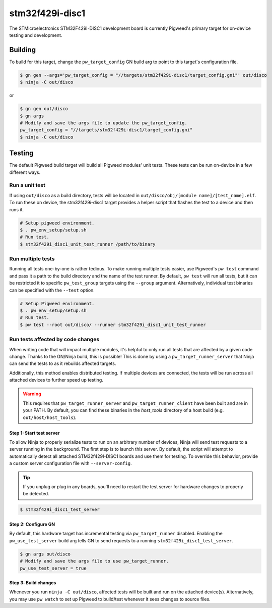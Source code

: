 .. _chapter-stm32f429i-disc1:

.. default-domain:: cpp

.. highlight:: sh

----------------
stm32f429i-disc1
----------------
The STMicroelectronics STM32F429I-DISC1 development board is currently Pigweed's
primary target for on-device testing and development.

Building
========
To build for this target, change the ``pw_target_config`` GN build arg to point
to this target's configuration file.

.. code:: sh

  $ gn gen --args='pw_target_config = "//targets/stm32f429i-disc1/target_config.gni"' out/disco
  $ ninja -C out/disco

or

.. code:: sh

  $ gn gen out/disco
  $ gn args
  # Modify and save the args file to update the pw_target_config.
  pw_target_config = "//targets/stm32f429i-disc1/target_config.gni"
  $ ninja -C out/disco

Testing
=======
The default Pigweed build target will build all Pigweed modules' unit tests.
These tests can be run on-device in a few different ways.

Run a unit test
---------------
If using ``out/disco`` as a build directory, tests will be located in
``out/disco/obj/[module name]/[test_name].elf``. To run these on device, the
stm32f429i-disc1 target provides a helper script that flashes the test to a
device and then runs it.

.. code:: sh

  # Setup pigweed environment.
  $ . pw_env_setup/setup.sh
  # Run test.
  $ stm32f429i_disc1_unit_test_runner /path/to/binary

Run multiple tests
------------------
Running all tests one-by-one is rather tedious. To make running multiple
tests easier, use Pigweed's ``pw test`` command and pass it a path to the build
directory and the name of the test runner. By default, ``pw test`` will run all
tests, but it can be restricted it to specific ``pw_test_group`` targets using
the ``--group`` argument. Alternatively, individual test binaries can be
specified with the ``--test`` option.

.. code:: sh

  # Setup Pigweed environment.
  $ . pw_env_setup/setup.sh
  # Run test.
  $ pw test --root out/disco/ --runner stm32f429i_disc1_unit_test_runner

Run tests affected by code changes
----------------------------------
When writing code that will impact multiple modules, it's helpful to only run
all tests that are affected by a given code change. Thanks to the GN/Ninja
build, this is possible! This is done by using a ``pw_target_runner_server``
that Ninja can send the tests to as it rebuilds affected targets.

Additionally, this method enables distributed testing. If multiple devices are
connected, the tests will be run across all attached devices to further speed up
testing.


.. warning::

  This requires that ``pw_target_runner_server`` and ``pw_target_runner_client``
  have been built and are in your PATH. By default, you can find these binaries
  in the `host_tools` directory of a host build (e.g. ``out/host/host_tools``).

Step 1: Start test server
^^^^^^^^^^^^^^^^^^^^^^^^^
To allow Ninja to properly serialize tests to run on an arbitrary number of
devices, Ninja will send test requests to a server running in the background.
The first step is to launch this server. By default, the script will attempt
to automatically detect all attached STM32f429I-DISC1 boards and use them for
testing. To override this behavior, provide a custom server configuration file
with ``--server-config``.

.. tip::

  If you unplug or plug in any boards, you'll need to restart the test server
  for hardware changes to properly be detected.

.. code:: sh

  $ stm32f429i_disc1_test_server

Step 2: Configure GN
^^^^^^^^^^^^^^^^^^^^
By default, this hardware target has incremental testing via
``pw_target_runner`` disabled. Enabling the ``pw_use_test_server`` build arg
tells GN to send requests to a running ``stm32f429i_disc1_test_server``.

.. code:: sh

  $ gn args out/disco
  # Modify and save the args file to use pw_target_runner.
  pw_use_test_server = true

Step 3: Build changes
^^^^^^^^^^^^^^^^^^^^^
Whenever you run ``ninja -C out/disco``, affected tests will be built and run on
the attached device(s). Alternatively, you may use ``pw watch`` to set up
Pigweed to build/test whenever it sees changes to source files.
